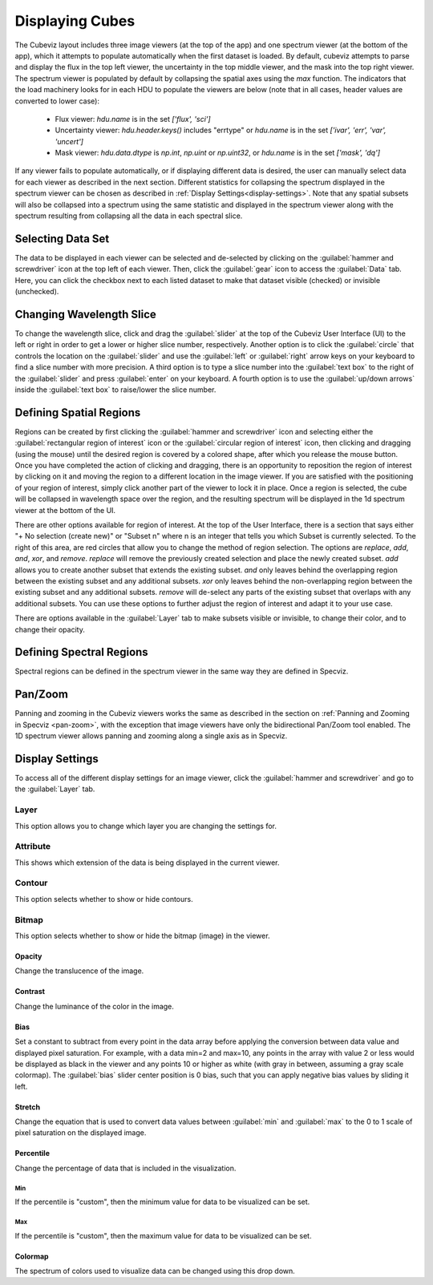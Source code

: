 .. _cubeviz-display-cubes:

****************
Displaying Cubes
****************

The Cubeviz layout includes three image viewers (at the top of the app)
and one spectrum viewer (at the bottom of the app), which it attempts to 
populate automatically when the first dataset is loaded. By default, cubeviz
attempts to parse and display the flux in the top left viewer, the uncertainty
in the top middle viewer, and the mask into the top right viewer. The spectrum
viewer is populated by default by collapsing the spatial axes using the `max`
function. The indicators that the load machinery looks for in each HDU to 
populate the viewers are below (note that in all cases, header values are
converted to lower case):

    - Flux viewer: `hdu.name` is in the set `['flux', 'sci']`
    - Uncertainty viewer: `hdu.header.keys()` includes "errtype" or `hdu.name` 
      is in the set `['ivar', 'err', 'var', 'uncert']`
    - Mask viewer: `hdu.data.dtype` is `np.int`, `np.uint` or `np.uint32`, or
      `hdu.name` is in the set `['mask', 'dq']`

If any viewer fails to populate automatically, or if displaying 
different data is desired, the user can manually select data for each viewer
as described in the next section. Different statistics for collapsing the 
spectrum displayed in the spectrum viewer can be chosen as described in 
:ref:`Display Settings<display-settings>`. Note that any spatial subsets will 
also be collapsed into a spectrum using the same statistic and displayed in 
the spectrum viewer along with the spectrum resulting from collapsing all the
data in each spectral slice.

.. _cubeviz-selecting-data:

Selecting Data Set
==================

The data to be displayed in each viewer can be selected and de-selected by 
clicking on the :guilabel:`hammer and screwdriver` icon at the top left of each viewer. 
Then, click the :guilabel:`gear` icon to access the :guilabel:`Data` tab. Here, 
you can click the checkbox next to each listed dataset to make that dataset 
visible (checked) or invisible (unchecked).

 .. image:: img/data_tab_with_2_data.png

Changing Wavelength Slice
=========================

To change the wavelength slice, click and drag the :guilabel:`slider` at the top of the Cubeviz User Interface (UI)
to the left or right in order to get a lower or higher slice number, respectively. Another option is to
click the :guilabel:`circle` that controls the location on the :guilabel:`slider` and use the
:guilabel:`left` or :guilabel:`right` arrow keys on your keyboard to find a slice number with more precision.
A third option is to type a slice number into the :guilabel:`text box` to the right of the :guilabel:`slider`
and press :guilabel:`enter` on your keyboard. A fourth option is to use the :guilabel:`up/down arrows` inside
the :guilabel:`text box` to raise/lower the slice number.

Defining Spatial Regions
========================

Regions can be created by first clicking the :guilabel:`hammer and screwdriver` icon and
selecting either the :guilabel:`rectangular region of interest` icon or the
:guilabel:`circular region of interest` icon, then clicking and dragging (using the mouse) until the
desired region is covered by a colored shape, after which you release the mouse button.
Once you have completed the action of clicking and dragging, there is an opportunity to reposition
the region of interest by clicking on it and moving the region to a different location in the image viewer.
If you are satisfied with the positioning of your region of interest, simply click another part of the
viewer to lock it in place. Once a region is selected, the cube will be collapsed in wavelength space over the region,
and the resulting spectrum will be displayed in the 1d spectrum viewer at the bottom of the UI.

.. image:: img/subset_creation.png

There are other options available for region of interest. At the top of the User Interface,
there is a section that says either "+ No selection (create new)" or "Subset n" where n is an integer
that tells you which Subset is currently selected. To the right of this area, are red circles that allow
you to change the method of region selection. The options are `replace`, `add`, `and`, `xor`, and `remove`.
`replace` will remove the previously created selection and place the newly created subset.
`add` allows you to create another subset that extends the existing subset.
`and` only leaves behind the overlapping region between the existing subset and any additional subsets.
`xor` only leaves behind the non-overlapping region between the existing subset and any additional subsets.
`remove` will de-select any parts of the existing subset that overlaps with any additional subsets.
You can use these options to further adjust the region of interest and adapt it to your use case.

.. seealso::

    `Defining subsets using Glue <http://docs.glueviz.org/en/stable/getting_started/#defining-subsets>`_
        Glueviz documentation on defining and refining subsets. Slightly different UI but same approach.

There are options available in the :guilabel:`Layer` tab to make subsets visible or invisible,
to change their color, and to change their opacity.

.. image:: img/subset_layer_tab.png

Defining Spectral Regions
=========================

Spectral regions can be defined in the spectrum viewer in the same way they
are defined in Specviz.

.. seealso::

    `Defining Spectral Regions (Specviz) <https://jdaviz.readthedocs.io/en/latest/specviz/displaying.html#spectral-regions>`_
        Documentation on defining spectral regions in a 1D spectrum viewer.

Pan/Zoom
========

Panning and zooming in the Cubeviz viewers works the same as described in the
section on :ref:`Panning and Zooming in Specviz <pan-zoom>`, with the exception
that image viewers have only the bidirectional Pan/Zoom tool enabled. The 
1D spectrum viewer allows panning and zooming along a single axis as in 
Specviz.

.. _display-settings:

Display Settings
================

To access all of the different display settings for an image viewer, click
the :guilabel:`hammer and screwdriver` and go to the :guilabel:`Layer` tab.

.. image:: img/display_settings.png

Layer
-----

This option allows you to change which layer you are changing the settings for.

Attribute
---------

This shows which extension of the data is being displayed in the current viewer.

Contour
-------

This option selects whether to show or hide contours.

Bitmap
------

This option selects whether to show or hide the bitmap (image) in the viewer.

Opacity
^^^^^^^

Change the translucence of the image.

Contrast
^^^^^^^^

Change the luminance of the color in the image.

Bias
^^^^

Set a constant to subtract from every point in the data array before
applying the conversion between data value and displayed pixel saturation.
For example, with a data min=2 and max=10, any points in the array with value 2 or
less would be displayed as black in the viewer and any points 10 or higher
as white (with gray in between, assuming a gray scale colormap).
The :guilabel:`bias` slider center position is 0 bias, such that you can apply negative
bias values by sliding it left.

Stretch
^^^^^^^

Change the equation that is used to convert data values between
:guilabel:`min` and :guilabel:`max` to the 0 to 1 scale of pixel saturation on the displayed
image.

Percentile
^^^^^^^^^^

Change the percentage of data that is included in the visualization.

Min
"""

If the percentile is "custom", then the minimum value for data to be visualized can be set.

Max
"""

If the percentile is "custom", then the maximum value for data to be visualized can be set.

Colormap
^^^^^^^^

The spectrum of colors used to visualize data can be changed using this drop down.

.. seealso::

    `Plot Settings (Specviz) <https://jdaviz.readthedocs.io/en/latest/specviz/displaying.html#plot-settings>`_
        Plot settings for the spectrum 1D viewer.
